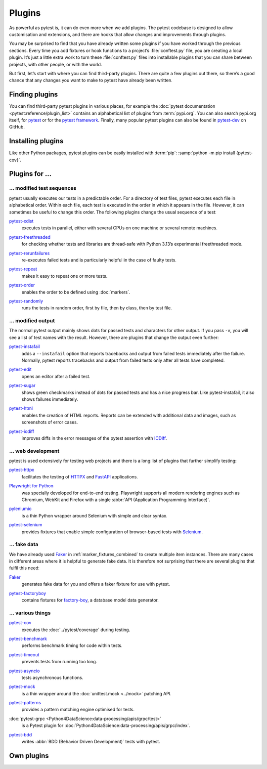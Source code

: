 Plugins
=======

As powerful as pytest is, it can do even more when we add plugins. The pytest
codebase is designed to allow customisation and extensions, and there are hooks
that allow changes and improvements through plugins.

You may be surprised to find that you have already written some plugins if you
have worked through the previous sections. Every time you add fixtures or hook
functions to a project’s :file:`conftest.py` file, you are creating a local
plugin. It’s just a little extra work to turn these :file:`conftest.py` files
into installable plugins that you can share between projects, with other people,
or with the world.

But first, let’s start with where you can find third-party plugins. There are
quite a few plugins out there, so there’s a good chance that any changes you
want to make to pytest have already been written.

Finding plugins
---------------

You can find third-party pytest plugins in various places, for example the
:doc:`pytest documentation <pytest:reference/plugin_list>` contains an
alphabetical list of plugins from :term:`pypi.org`. You can also search pypi.org
itself, for `pytest <https://pypi.org/search/?q=pytest>`_ or for the `pytest
framework <https://pypi.org/search/?q=&c=Framework+%3A%3A+Pytest>`_. Finally,
many popular pytest plugins can also be found in `pytest-dev
<https://github.com/pytest-dev>`_ on GitHub.

Installing plugins
------------------

Like other Python packages, pytest plugins can be easily installed with
:term:`pip`: :samp:`python -m pip install {pytest-cov}`.

Plugins for …
-------------

… modified test sequences
~~~~~~~~~~~~~~~~~~~~~~~~~

pytest usually executes our tests in a predictable order. For a directory of
test files, pytest executes each file in alphabetical order. Within each file,
each test is executed in the order in which it appears in the file. However, it
can sometimes be useful to change this order. The following plugins change the
usual sequence of a test:

`pytest-xdist <https://pypi.org/project/pytest-xdist/>`_
    executes tests in parallel, either with several CPUs on one machine or
    several remote machines.

    .. image:: https://raster.shields.io/github/stars/pytest-dev/pytest-xdist
       :alt: Stars
       :target: https://github.com/pytest-dev/pytest-xdist/stargazers
    .. image:: https://raster.shields.io/github/contributors/pytest-dev/pytest-xdist
       :alt: Contributors
       :target: https://github.com/pytest-dev/pytest-xdist/graphs/contributors
    .. image:: https://raster.shields.io/github/commit-activity/y/pytest-dev/pytest-xdist
       :alt: Commit activity
       :target: https://github.com/pytest-dev/pytest-xdist/graphs/commit-activity
    .. image:: https://raster.shields.io/github/license/pytest-dev/pytest-xdist
       :alt: Lizenz
       :target: https://github.com/pytest-dev/pytest-xdist?tab=MIT-1-ov-file#readme

`pytest-freethreaded <https://pypi.org/project/pytest-freethreaded/>`_
    for checking whether tests and libraries are thread-safe with Python 3.13’s
    experimental freethreaded mode.

    .. image:: https://raster.shields.io/github/stars/tonybaloney/pytest-freethreaded
       :alt: Stars
       :target: https://github.com/tonybaloney/pytest-freethreaded/stargazers
    .. image:: https://raster.shields.io/github/contributors/tonybaloney/pytest-freethreaded
       :alt: Contributors
       :target: https://github.com/tonybaloney/pytest-freethreaded/graphs/contributors
    .. image:: https://raster.shields.io/github/commit-activity/y/tonybaloney/pytest-freethreaded
       :alt: Commit activity
       :target: https://github.com/tonybaloney/pytest-freethreaded/graphs/commit-activity
    .. image:: https://raster.shields.io/github/license/tonybaloney/pytest-freethreaded
       :alt: Lizenz
       :target: https://github.com/tonybaloney/pytest-freethreaded?tab=MIT-1-ov-file#readme

`pytest-rerunfailures <https://pypi.org/project/pytest-rerunfailures/>`_
    re-executes failed tests and is particularly helpful in the case of faulty
    tests.

    .. image:: https://raster.shields.io/github/stars/pytest-dev/pytest-rerunfailures
       :alt: Stars
       :target: https://github.com/pytest-dev/pytest-rerunfailures
    .. image:: https://raster.shields.io/github/contributors/pytest-dev/pytest-rerunfailures
       :alt: Contributors
       :target: https://github.com/pytest-dev/pytest-rerunfailures/graphs/contributors
    .. image:: https://raster.shields.io/github/commit-activity/y/pytest-dev/pytest-rerunfailures
       :alt: Commit activity
       :target: https://github.com/pytest-dev/pytest-rerunfailures/graphs/commit-activity
    .. image:: https://raster.shields.io/github/license/pytest-dev/pytest-rerunfailures
       :alt: Lizenz
       :target: https://github.com/pytest-dev/pytest-rerunfailures?tab=License-1-ov-file#readme

`pytest-repeat <https://pypi.org/project/pytest-repeat/>`_
    makes it easy to repeat one or more tests.

    .. image:: https://raster.shields.io/github/stars/pytest-dev/pytest-repeat
       :alt: Stars
       :target: https://github.com/pytest-dev/pytest-repeat/stargazers
    .. image:: https://raster.shields.io/github/contributors/pytest-dev/pytest-repeat
       :alt: Contributors
       :target: https://github.com/pytest-dev/pytest-repeat/graphs/contributors
    .. image:: https://raster.shields.io/github/commit-activity/y/pytest-dev/pytest-repeat
       :alt: Commit activity
       :target: https://github.com/pytest-dev/pytest-repeat/graphs/commit-activity
    .. image:: https://raster.shields.io/github/license/pytest-dev/pytest-repeat
       :alt: Lizenz
       :target: https://github.com/pytest-dev/pytest-repeat?tab=License-1-ov-file#readme

`pytest-order <https://pypi.org/project/pytest-order/>`_
    enables the order to be defined using :doc:`markers`.

    .. image:: https://raster.shields.io/github/stars/pytest-dev/pytest-order
       :alt: Stars
       :target: https://github.com/pytest-dev/pytest-order/stargazers
    .. image:: https://raster.shields.io/github/contributors/pytest-dev/pytest-order
       :alt: Contributors
       :target: https://github.com/pytest-dev/pytest-order/graphs/contributors
    .. image:: https://raster.shields.io/github/commit-activity/y/pytest-dev/pytest-order
       :alt: Commit activity
       :target: https://github.com/pytest-dev/pytest-order/graphs/commit-activity
    .. image:: https://raster.shields.io/github/license/pytest-dev/pytest-xdist
       :alt: Lizenz
       :target: https://github.com/pytest-dev/pytest-xdist?tab=MIT-1-ov-file#readme

`pytest-randomly <https://pypi.org/project/pytest-randomly/>`_
    runs the tests in random order, first by file, then by class, then by test
    file.

    .. image:: https://raster.shields.io/github/stars/pytest-dev/pytest-randomly
       :alt: Stars
       :target: https://github.com/pytest-dev/pytest-randomly/stargazers
    .. image:: https://raster.shields.io/github/contributors/pytest-dev/pytest-randomly
       :alt: Contributors
       :target: https://github.com/pytest-dev/pytest-randomly/graphs/contributors
    .. image:: https://raster.shields.io/github/commit-activity/y/pytest-dev/pytest-randomly
       :alt: Commit activity
       :target: https://github.com/pytest-dev/pytest-randomly/graphs/commit-activity
    .. image:: https://raster.shields.io/github/license/pytest-dev/pytest-randomly
       :alt: Lizenz
       :target: https://github.com/pytest-dev/pytest-randomly?tab=MIT-1-ov-file#readme

… modified output
~~~~~~~~~~~~~~~~~

The normal pytest output mainly shows dots for passed tests and characters for
other output. If you pass ``-v``, you will see a list of test names with the
result. However, there are plugins that change the output even further:

`pytest-instafail <https://pypi.org/project/pytest-instafail/>`_
    adds a ``--instafail`` option that reports tracebacks and output from failed
    tests immediately after the failure. Normally, pytest reports tracebacks and
    output from failed tests only after all tests have completed.

    .. image:: https://raster.shields.io/github/stars/pytest-dev/pytest-instafail
       :alt: Stars
       :target: https://github.com/pytest-dev/pytest-instafail/stargazers
    .. image:: https://raster.shields.io/github/contributors/pytest-dev/pytest-instafail
       :alt: Contributors
       :target: https://github.com/pytest-dev/pytest-instafail/graphs/contributors
    .. image:: https://raster.shields.io/github/commit-activity/y/pytest-dev/pytest-instafail
       :alt: Commit activity
       :target: https://github.com/pytest-dev/pytest-instafail/graphs/commit-activity
    .. image:: https://raster.shields.io/github/license/pytest-dev/pytest-instafail
       :alt: Lizenz
       :target: https://github.com/pytest-dev/pytest-rerunfailures?tab=License-1-ov-file#readme

`pytest-edit <https://pypi.org/project/pytest-edit/>`_
    opens an editor after a failed test.

    .. image:: https://raster.shields.io/github/stars/mrmino/pytest-edit
       :alt: Stars
       :target: https://github.com/mrmino/pytest-edit/stargazers
    .. image:: https://raster.shields.io/github/contributors/mrmino/pytest-edit
       :alt: Contributors
       :target: https://github.com/mrmino/pytest-edit
    .. image:: https://raster.shields.io/github/commit-activity/y/mrmino/pytest-edit
       :alt: Commit activity
       :target: https://github.com/mrmino/pytest-edit/graphs/commit-activity
    .. image:: https://raster.shields.io/github/license/mrmino/pytest-edit
       :alt: Lizenz
       :target: https://github.com/mrmino/pytest-edit?tab=MIT-1-ov-file#readme

`pytest-sugar <https://pypi.org/project/pytest-sugar/>`_
    shows green checkmarks instead of dots for passed tests and has a nice
    progress bar. Like pytest-instafail, it also shows failures immediately.

    .. image:: https://raster.shields.io/github/stars/Teemu/pytest-sugar
       :alt: Stars
       :target: https://github.com/Teemu/pytest-sugar/stargazers
    .. image:: https://raster.shields.io/github/contributors/Teemu/pytest-sugar
       :alt: Contributors
       :target: https://github.com/Teemu/pytest-sugar/graphs/contributors
    .. image:: https://raster.shields.io/github/commit-activity/y/Teemu/pytest-sugar
       :alt: Commit activity
       :target: https://github.com/Teemu/pytest-sugar/graphs/commit-activity
    .. image:: https://raster.shields.io/github/license/Teemu/pytest-sugar
       :alt: Lizenz
       :target: https://github.com/Teemu/pytest-sugar?tab=License-1-ov-file#readme

`pytest-html <https://pypi.org/project/pytest-html/>`_
    enables the creation of HTML reports. Reports can be extended with
    additional data and images, such as screenshots of error cases.

    .. image:: https://raster.shields.io/github/stars/pytest-dev/pytest-html
       :alt: Stars
       :target: https://github.com/pytest-dev/pytest-html/stargazers
    .. image:: https://raster.shields.io/github/contributors/pytest-dev/pytest-html
       :alt: Contributors
       :target: https://github.com/pytest-dev/pytest-html/graphs/contributors
    .. image:: https://raster.shields.io/github/commit-activity/y/pytest-dev/pytest-html
       :alt: Commit activity
       :target: https://github.com/pytest-dev/pytest-html/graphs/commit-activity
    .. image:: https://raster.shields.io/github/license/pytest-dev/pytest-html
       :alt: Lizenz
       :target: https://github.com/pytest-dev/pytest-html?tab=License-1-ov-file#readme

`pytest-icdiff <https://pypi.org/project/pytest-icdiff/>`_
    improves diffs in the error messages of the pytest assertion with `ICDiff
    <https://www.jefftk.com/icdiff>`_.

    .. image:: https://raster.shields.io/github/stars/hjwp/pytest-icdiff
       :alt: Stars
       :target: https://github.com/hjwp/pytest-icdiff/stargazers
    .. image:: https://raster.shields.io/github/contributors/hjwp/pytest-icdiff
       :alt: Contributors
       :target: https://github.com/hjwp/pytest-icdiff/graphs/contributors
    .. image:: https://raster.shields.io/github/commit-activity/y/hjwp/pytest-icdiff
       :alt: Commit activity
       :target: https://github.com/hjwp/pytest-icdiff/graphs/commit-activity
    .. image:: https://raster.shields.io/github/license/hjwp/pytest-icdiff
       :alt: Lizenz
       :target: https://github.com/hjwp/pytest-icdiff?tab=MIT-1-ov-file#readme

… web development
~~~~~~~~~~~~~~~~~

pytest is used extensively for testing web projects and there is a long list of
plugins that further simplify testing:


`pytest-httpx <https://pypi.org/project/pytest-httpx/>`_
    facilitates the testing of `HTTPX <https://www.python-httpx.org>`_ and
    `FastAPI <https://fastapi.tiangolo.com>`_ applications.

    .. image:: https://raster.shields.io/github/stars/Colin-b/pytest_httpx
       :alt: Stars
       :target: https://github.com/Colin-b/pytest_httpx/stargazers
    .. image:: https://raster.shields.io/github/contributors/Colin-b/pytest_httpx
       :alt: Contributors
       :target: https://github.com/Colin-b/pytest_httpx/graphs/contributors
    .. image:: https://raster.shields.io/github/commit-activity/y/Colin-b/pytest_httpx
       :alt: Commit activity
       :target: https://github.com/Colin-b/pytest_httpx/graphs/commit-activity
    .. image:: https://raster.shields.io/github/license/Colin-b/pytest_httpx
       :alt: Lizenz
       :target: https://github.com/Colin-b/pytest_httpx?tab=MIT-1-ov-file#readme

`Playwright for Python <https://pypi.org/project/playwright/>`_
    was specially developed for end-to-end testing. Playwright supports all
    modern rendering engines such as Chromium, WebKit and Firefox with a single
    :abbr:`API (Application Programming Interface)`.

    .. image:: https://raster.shields.io/github/stars/Microsoft/playwright-python
       :alt: Stars
       :target: https://github.com/Microsoft/playwright-python/stargazers
    .. image:: https://raster.shields.io/github/contributors/Microsoft/playwright-python
       :alt: Contributors
       :target: https://github.com/Microsoft/playwright-python/graphs/contributors
    .. image:: https://raster.shields.io/github/commit-activity/y/Microsoft/playwright-python
       :alt: Commit activity
       :target: https://github.com/Microsoft/playwright-python/graphs/commit-activity
    .. image:: https://raster.shields.io/github/license/Microsoft/playwright-python
       :alt: Lizenz
       :target: https://github.com/Microsoft/playwright-python?tab=MIT-1-ov-file#readme

`pyleniumio <https://pypi.org/project/pyleniumio/>`_
    is a thin Python wrapper around Selenium with simple and clear syntax.

    .. image:: https://raster.shields.io/github/stars/ElSnoMan/pyleniumio
       :alt: Stars
       :target: https://github.com/ElSnoMan/pyleniumio/stargazers
    .. image:: https://raster.shields.io/github/contributors/ElSnoMan/pyleniumio
       :alt: Contributors
       :target: https://github.com/ElSnoMan/pyleniumio/graphs/contributors
    .. image:: https://raster.shields.io/github/commit-activity/y/ElSnoMan/pyleniumio
       :alt: Commit activity
       :target: https://github.com/ElSnoMan/pyleniumio/graphs/commit-activity
    .. image:: https://raster.shields.io/github/license/ElSnoMan/pyleniumio
       :alt: Lizenz
       :target: https://github.com/ElSnoMan/pyleniumio?tab=MIT-1-ov-file#readme

`pytest-selenium <https://pypi.org/project/pytest-selenium/>`_
    provides fixtures that enable simple configuration of browser-based tests
    with `Selenium <https://www.selenium.dev>`_.

    .. image:: https://raster.shields.io/github/stars/pytest-dev/pytest-selenium
       :alt: Stars
       :target: https://github.com/pytest-dev/pytest-selenium/stargazers
    .. image:: https://raster.shields.io/github/contributors/pytest-dev/pytest-selenium
       :alt: Contributors
       :target: https://github.com/pytest-dev/pytest-selenium
    .. image:: https://raster.shields.io/github/commit-activity/y/pytest-dev/pytest-selenium
       :alt: Commit activity
       :target: https://github.com/pytest-dev/pytest-selenium/graphs/commit-activity
    .. image:: https://raster.shields.io/github/license/pytest-dev/pytest-selenium
       :alt: Lizenz
       :target: https://github.com/pytest-dev/pytest-selenium?tab=License-1-ov-file#readme

.. _fake_plugins:

… fake data
~~~~~~~~~~~

We have already used `Faker <https://pypi.org/project/Faker/>`_ in
:ref:`marker_fixtures_combined` to create multiple item instances. There are
many cases in different areas where it is helpful to generate fake data. It is
therefore not surprising that there are several plugins that fulfil this need:

`Faker <https://pypi.org/project/Faker/>`_
    generates fake data for you and offers a faker fixture for use with pytest.

    .. image:: https://raster.shields.io/github/stars/joke2k/faker
       :alt: Stars
       :target: https://github.com/joke2k/faker/stargazers
    .. image:: https://raster.shields.io/github/contributors/joke2k/faker
       :alt: Contributors
       :target: https://github.com/joke2k/faker/graphs/contributors
    .. image:: https://raster.shields.io/github/commit-activity/y/joke2k/faker
       :alt: Commit activity
       :target: https://github.com/joke2k/faker/graphs/commit-activity
    .. image:: https://raster.shields.io/github/license/joke2k/faker
       :alt: Lizenz
       :target: https://github.com/joke2k/faker?tab=MIT-1-ov-file#readme

`pytest-factoryboy <https://pypi.org/project/pytest-factoryboy/>`_
    contains fixtures for `factory-boy
    <https://pypi.org/project/factory-boy/>`_, a database model data generator.

    .. image:: https://raster.shields.io/github/stars/pytest-dev/pytest-factoryboy
       :alt: Stars
       :target: https://github.com/pytest-dev/pytest-factoryboy/stargazers
    .. image:: https://raster.shields.io/github/contributors/pytest-dev/pytest-factoryboy
       :alt: Contributors
       :target: https://github.com/pytest-dev/pytest-factoryboy/graphs/contributors
    .. image:: https://raster.shields.io/github/commit-activity/y/pytest-dev/pytest-factoryboy
       :alt: Commit activity
       :target: https://github.com/pytest-dev/pytest-factoryboy/graphs/commit-activity
    .. image:: https://raster.shields.io/github/license/pytest-dev/pytest-factoryboy
       :alt: Lizenz
       :target: https://github.com/pytest-dev/pytest-factoryboy?tab=MIT-1-ov-file#readme

… various things
~~~~~~~~~~~~~~~~

`pytest-cov <https://pypi.org/project/pytest-cov/>`_
    executes the  :doc:`../pytest/coverage` during testing.

    .. image:: https://raster.shields.io/github/stars/pytest-dev/pytest-cov
       :alt: Stars
       :target: https://github.com/pytest-dev/pytest-cov/stargazers
    .. image:: https://raster.shields.io/github/contributors/pytest-dev/pytest-cov
       :alt: Contributors
       :target: https://github.com/pytest-dev/pytest-cov/graphs/contributors
    .. image:: https://raster.shields.io/github/commit-activity/y/pytest-dev/pytest-cov
       :alt: Commit activity
       :target: https://github.com/pytest-dev/pytest-cov/graphs/commit-activity
    .. image:: https://raster.shields.io/github/license/pytest-dev/pytest-cov
       :alt: Lizenz
       :target: https://github.com/pytest-dev/pytest-cov?tab=MIT-1-ov-file#readme

`pytest-benchmark <https://pypi.org/project/pytest-benchmark/>`_
    performs benchmark timing for code within tests.

    .. image:: https://raster.shields.io/github/stars/ionelmc/pytest-benchmark
       :alt: Stars
       :target: https://github.com/ionelmc/pytest-benchmark/stargazers
    .. image:: https://raster.shields.io/github/contributors/ionelmc/pytest-benchmark
       :alt: Contributors
       :target: https://github.com/ionelmc/pytest-benchmark/graphs/contributors
    .. image:: https://raster.shields.io/github/commit-activity/y/ionelmc/pytest-benchmark
       :alt: Commit activity
       :target: https://github.com/ionelmc/pytest-benchmark/graphs/commit-activity
    .. image:: https://raster.shields.io/github/license/ionelmc/pytest-benchmark
       :alt: Lizenz
       :target: https://github.com/ionelmc/pytest-benchmark?tab=BSD-2-Clause-1-ov-file#readme

`pytest-timeout <https://pypi.org/project/pytest-timeout/>`_
    prevents tests from running too long.

    .. image:: https://raster.shields.io/github/stars/pytest-dev/pytest-timeout
       :alt: Stars
       :target: https://github.com/pytest-dev/pytest-timeout/stargazers
    .. image:: https://raster.shields.io/github/contributors/pytest-dev/pytest-timeout
       :alt: Contributors
       :target: https://github.com/pytest-dev/pytest-timeout/graphs/contributors
    .. image:: https://raster.shields.io/github/commit-activity/y/pytest-dev/pytest-timeout
       :alt: Commit activity
       :target: https://github.com/pytest-dev/pytest-timeout/graphs/commit-activity
    .. image:: https://raster.shields.io/github/license/pytest-dev/pytest-timeout
       :alt: Lizenz
       :target: https://github.com/pytest-dev/pytest-timeout?tab=MIT-1-ov-file#readme

`pytest-asyncio <https://pypi.org/project/pytest-asyncio/>`_
    tests asynchronous functions.

    .. image:: https://raster.shields.io/github/stars/pytest-dev/pytest-asyncio
       :alt: Stars
       :target: https://github.com/pytest-dev/pytest-asyncio/stargazers
    .. image:: https://raster.shields.io/github/contributors/pytest-dev/pytest-asyncio
       :alt: Contributors
       :target: https://github.com/pytest-dev/pytest-asyncio/graphs/contributors
    .. image:: https://raster.shields.io/github/commit-activity/y/pytest-dev/pytest-asyncio
       :alt: Commit activity
       :target: https://github.com/pytest-dev/pytest-asyncio/graphs/commit-activity
    .. image:: https://raster.shields.io/github/license/pytest-dev/pytest-asyncio
       :alt: Lizenz
       :target: https://github.com/pytest-dev/pytest-asyncio?tab=MIT-1-ov-file#readme

`pytest-mock <https://pypi.org/project/pytest-mock/>`_
    is a thin wrapper around the  :doc:`unittest.mock <../mock>` patching API.

    .. image:: https://raster.shields.io/github/stars/pytest-dev/pytest-mock
       :alt: Stars
       :target: https://github.com/pytest-dev/pytest-mock/stargazers
    .. image:: https://raster.shields.io/github/contributors/pytest-dev/pytest-mock
       :alt: Contributors
       :target: https://github.com/pytest-dev/pytest-mock/graphs/contributors
    .. image:: https://raster.shields.io/github/commit-activity/y/pytest-dev/pytest-mock
       :alt: Commit activity
       :target: https://github.com/pytest-dev/pytest-mock/graphs/commit-activity
    .. image:: https://raster.shields.io/github/license/pytest-dev/pytest-mock
       :alt: Lizenz
       :target: https://github.com/pytest-dev/pytest-mock?tab=MIT-1-ov-file#readme

`pytest-patterns <https://pypi.org/project/pytest-patterns/>`_
    provides a pattern matching engine optimised for tests.

    .. image:: https://raster.shields.io/github/stars/flyingcircusio/pytest-patterns
       :alt: Stars
       :target: https://github.com/flyingcircusio/pytest-patterns/stargazers
    .. image:: https://raster.shields.io/github/contributors/flyingcircusio/pytest-patterns
       :alt: Contributors
       :target: https://github.com/flyingcircusio/pytest-patterns/graphs/contributors
    .. image:: https://raster.shields.io/github/commit-activity/y/flyingcircusio/pytest-patterns
       :alt: Commit activity
       :target: https://github.com/flyingcircusio/pytest-patterns/graphs/commit-activity
    .. image:: https://raster.shields.io/github/license/flyingcircusio/pytest-patterns
       :alt: Lizenz
       :target: https://github.com/flyingcircusio/pytest-patterns?tab=MIT-1-ov-file#readme

:doc:`pytest-grpc <Python4DataScience:data-processing/apis/grpc/test>`
    is a Pytest plugin for
    :doc:`Python4DataScience:data-processing/apis/grpc/index`.

    .. image:: https://raster.shields.io/github/stars/kataev/pytest-grpc
       :alt: Stars
       :target: https://github.com/kataev/pytest-grpc/stargazers
    .. image:: https://raster.shields.io/github/contributors/kataev/pytest-grpc
       :alt: Contributors
       :target: https://github.com/kataev/pytest-grpc/graphs/contributors
    .. image:: https://raster.shields.io/github/commit-activity/y/kataev/pytest-grpc
       :alt: Commit activity
       :target: https://github.com/kataev/pytest-grpc/graphs/commit-activity
    .. image:: https://raster.shields.io/github/license/kataev/pytest-grpc
       :alt: Lizenz
       :target: https://github.com/kataev/pytest-grpc?tab=MIT-1-ov-file#readme

`pytest-bdd <https://pypi.org/project/pytest-bdd/>`_
    writes :abbr:`BDD (Behavior Driven Development)` tests with pytest.

    .. image:: https://raster.shields.io/github/stars/pytest-dev/pytest-bdd
       :alt: Stars
       :target: https://github.com/pytest-dev/pytest-bdd/stargazers
    .. image:: https://raster.shields.io/github/contributors/pytest-dev/pytest-bdd
       :alt: Contributors
       :target: https://github.com/pytest-dev/pytest-bdd/graphs/contributors
    .. image:: https://raster.shields.io/github/commit-activity/y/pytest-dev/pytest-bdd
       :alt: Commit activity
       :target: https://github.com/pytest-dev/pytest-bdd/graphs/commit-activity
    .. image:: https://raster.shields.io/github/license/pytest-dev/pytest-bdd
       :alt: Lizenz
       :target: https://github.com/pytest-dev/pytest-bdd?tab=MIT-1-ov-file#readme

Own plugins
-----------

.. seealso::
   * `Writing plugins
     <https://docs.pytest.org/en/latest/how-to/writing_plugins.html>`_
